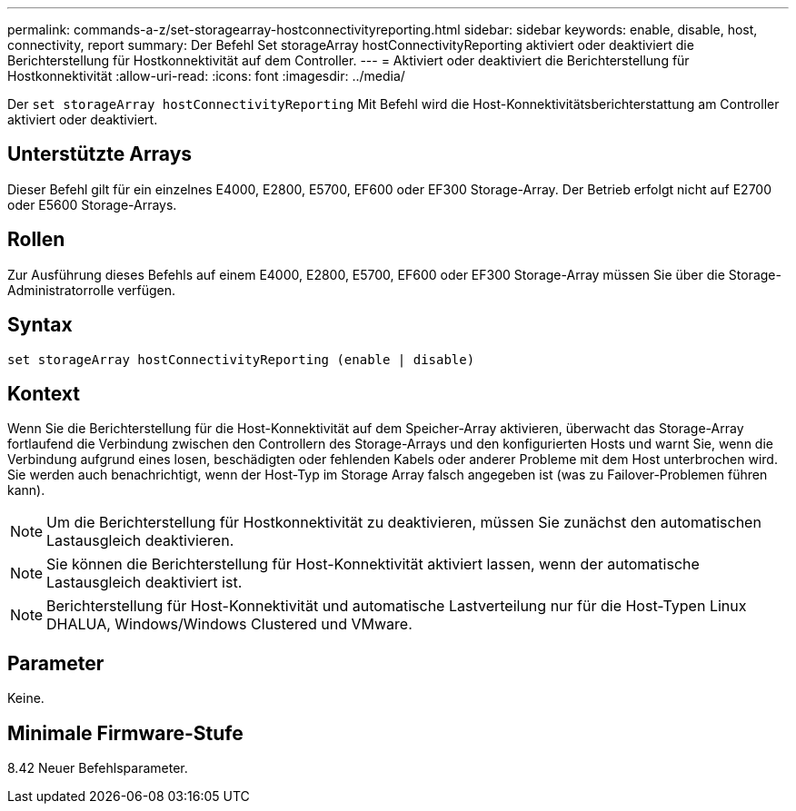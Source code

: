 ---
permalink: commands-a-z/set-storagearray-hostconnectivityreporting.html 
sidebar: sidebar 
keywords: enable, disable, host, connectivity, report 
summary: Der Befehl Set storageArray hostConnectivityReporting aktiviert oder deaktiviert die Berichterstellung für Hostkonnektivität auf dem Controller. 
---
= Aktiviert oder deaktiviert die Berichterstellung für Hostkonnektivität
:allow-uri-read: 
:icons: font
:imagesdir: ../media/


[role="lead"]
Der `set storageArray hostConnectivityReporting` Mit Befehl wird die Host-Konnektivitätsberichterstattung am Controller aktiviert oder deaktiviert.



== Unterstützte Arrays

Dieser Befehl gilt für ein einzelnes E4000, E2800, E5700, EF600 oder EF300 Storage-Array. Der Betrieb erfolgt nicht auf E2700 oder E5600 Storage-Arrays.



== Rollen

Zur Ausführung dieses Befehls auf einem E4000, E2800, E5700, EF600 oder EF300 Storage-Array müssen Sie über die Storage-Administratorrolle verfügen.



== Syntax

[source, cli]
----
set storageArray hostConnectivityReporting (enable | disable)
----


== Kontext

Wenn Sie die Berichterstellung für die Host-Konnektivität auf dem Speicher-Array aktivieren, überwacht das Storage-Array fortlaufend die Verbindung zwischen den Controllern des Storage-Arrays und den konfigurierten Hosts und warnt Sie, wenn die Verbindung aufgrund eines losen, beschädigten oder fehlenden Kabels oder anderer Probleme mit dem Host unterbrochen wird. Sie werden auch benachrichtigt, wenn der Host-Typ im Storage Array falsch angegeben ist (was zu Failover-Problemen führen kann).

[NOTE]
====
Um die Berichterstellung für Hostkonnektivität zu deaktivieren, müssen Sie zunächst den automatischen Lastausgleich deaktivieren.

====
[NOTE]
====
Sie können die Berichterstellung für Host-Konnektivität aktiviert lassen, wenn der automatische Lastausgleich deaktiviert ist.

====
[NOTE]
====
Berichterstellung für Host-Konnektivität und automatische Lastverteilung nur für die Host-Typen Linux DHALUA, Windows/Windows Clustered und VMware.

====


== Parameter

Keine.



== Minimale Firmware-Stufe

8.42 Neuer Befehlsparameter.
